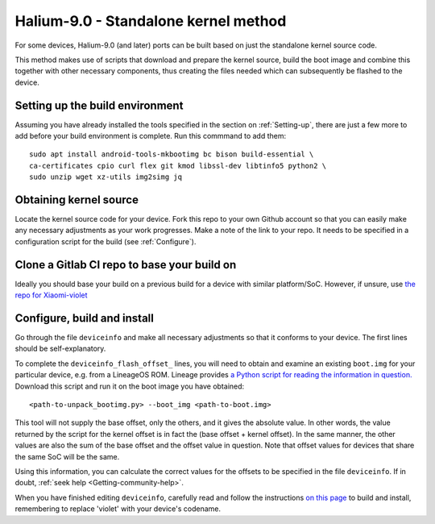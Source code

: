 
.. _Gitlab-CI:

Halium-9.0 - Standalone kernel method
=====================================

For some devices, Halium-9.0 (and later) ports can be built based on just the standalone kernel source code.

This method makes use of scripts that download and prepare the kernel source, build the boot image and combine this together with other necessary components, thus creating the files needed which can subsequently be flashed to the device.

Setting up the build environment
--------------------------------

Assuming you have already installed the tools specified in the section on :ref:`Setting-up`, there are just a few more to add before your build environment is complete. Run this commmand to add them::

    sudo apt install android-tools-mkbootimg bc bison build-essential \
    ca-certificates cpio curl flex git kmod libssl-dev libtinfo5 python2 \
    sudo unzip wget xz-utils img2simg jq

Obtaining kernel source
-----------------------

Locate the kernel source code for your device. Fork this repo to your own Github account so that you can easily make any necessary adjustments as your work progresses. Make a note of the link to your repo. It needs to be specified in a configuration script for the build (see :ref:`Configure`).

Clone a Gitlab CI repo to base your build on
--------------------------------------------

Ideally you should base your build on a previous build for a device with similar platform/SoC. However, if unsure, use `the repo for Xiaomi-violet <https://gitlab.com/ubports/community-ports/android9/xiaomi-redmi-note-7-pro/xiaomi-violet/-/tree/master/>`_

.. _Configure:

Configure, build and install
----------------------------

Go through the file ``deviceinfo`` and make all necessary adjustments so that it conforms to your device. The first lines should be self-explanatory.

To complete the ``deviceinfo_flash_offset_`` lines, you will need to obtain and examine an existing ``boot.img`` for your particular device, e.g. from a LineageOS ROM. Lineage provides `a Python script for reading the information in question. <https://raw.githubusercontent.com/LineageOS/android_system_core/lineage-17.1/mkbootimg/unpack_bootimg.py>`_ Download this script and run it on the boot image you have obtained::

    <path-to-unpack_bootimg.py> --boot_img <path-to-boot.img>

This tool will not supply the base offset, only the others, and it gives the absolute value. In other words, the value returned by the script for the kernel offset is in fact the (base offset + kernel offset). In the same manner, the other values are also the sum of the base offset and the offset value in question. Note that offset values for devices that share the same SoC will be the same.

Using this information, you can calculate the correct values for the offsets to be specified in the file ``deviceinfo``. If in doubt, :ref:`seek help <Getting-community-help>`.

When you have finished editing ``deviceinfo``, carefully read and follow the instructions `on this page <https://gitlab.com/ubports/community-ports/android9/xiaomi-redmi-note-7-pro/xiaomi-violet/-/blob/master/README.md>`_ to build and install, remembering to replace 'violet' with your device's codename.

